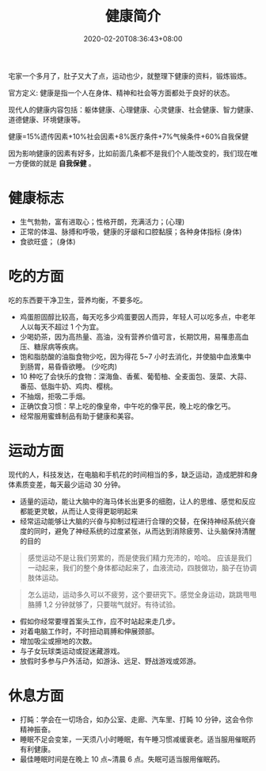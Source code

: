 #+TITLE: 健康简介
#+DESCRIPTION: 健康简介
#+TAGS[]: 健康
#+CATEGORIES[]: 生活
#+URL: /post/health
#+DATE: 2020-02-20T08:36:43+08:00

宅家一个多月了，肚子又大了点，运动也少，就整理下健康的资料，锻炼锻炼。

# more

官方定义:
健康是指一个人在身体、精神和社会等方面都处于良好的状态。
#+begin_export type
#+end_export
现代人的健康内容包括：躯体健康、心理健康、心灵健康、社会健康、智力健康、道德健康、环境健康等。
#+begin_export type
#+end_export
健康=15%遗传因素+10%社会因素+8%医疗条件+7%气候条件+60%自我保健
   
因为影响健康的因素有好多，比如前面几条都不是我们个人能改变的，我们现在唯一方便做的就是 *自我保健* 。

* 健康标志
  - 生气勃勃，富有进取心；性格开朗，充满活力；(心理)
  - 正常的体温、脉搏和呼吸，健康的牙龈和口腔黏膜；各种身体指标  (身体)
  - 食欲旺盛； (身体)
* 吃的方面
  吃的东西要干净卫生，营养均衡，不要多吃。 
  
  - 鸡蛋胆固醇比较高，每天吃多少鸡蛋要因人而异，年轻人可以吃多点，中老年人以每天不超过 1 个为宜。
  - 少喝奶茶，因为高热量、高油，没有营养价值可言，长期饮用，易罹患高血压、糖尿病等疾病。
  - 饱和脂肪酸的油脂食物少吃，因为得花 5~7 小时去消化，并使脑中血液集中到肠胃，易昏昏欲睡。 (少吃肉)
  - 10 种吃了会快乐的食物：深海鱼、香蕉、葡萄柚、全麦面包、菠菜、大蒜、番茄、低脂牛奶、鸡肉、樱桃。
  - 不抽烟，拒吸二手烟。
  - 正确饮食习惯：早上吃的像皇帝，中午吃的像平民，晚上吃的像乞丐。
  - 经常服用蜜蜂制品有助于健康和美容。
* 运动方面
  现代的人，科技发达，在电脑和手机花的时间相当的多，缺乏运动，造成肥胖和身体素质变差，每天最少运动 30 分钟。

  - 适量的运动，能让大脑中的海马体长出更多的细胞，让人的思维、感觉和反应都能更灵敏，从而让人变得更聪明起来
  - 经常运动能够让大脑的兴奋与抑制过程进行合理的交替，在保持神经系统兴奋度的同时，避免了神经系统的过度紧张，从而达到消除疲劳、让头脑保持清醒的目的
  
 #+begin_quote
 感觉运动不是让我们劳累的，而是使我们精力充沛的，哈哈。
 应该是我们一动起来，我们的整个身体都动起来了，血液流动，四肢做功，脑子在协调肢体运动。
 #+end_quote
 
 #+begin_quote
 怎么运动，运动多久可以不疲劳，这个要研究下。感觉全身运动，跳跳甩甩胳膊 1,2 分钟就够了，只要喘气就好。有待试验。
 #+end_quote
 
 - 假如你经常要埋首案头工作，应不时站起来走几步。
 - 对着电脑工作时，不时扭动肩膊和伸展颈部。
 - 增加吸尘或擦地的次数。
 - 与子女玩球类运动或捉迷藏游戏。
 - 放假时多参与户外活动，如游泳、远足、野战游戏或郊游。
* 休息方面
  - 打盹：学会在一切场合，如办公室、走廊、汽车里、打盹 10 分钟，这会令你精神振奋。
  - 睡眠不足会变笨，一天须八小时睡眠，有午睡习惯减缓衰老。适当服用催眠药有利健康。
  - 最佳睡眠时间是在晚上 10 点~清晨 6 点。失眠可适当服用催眠药。


